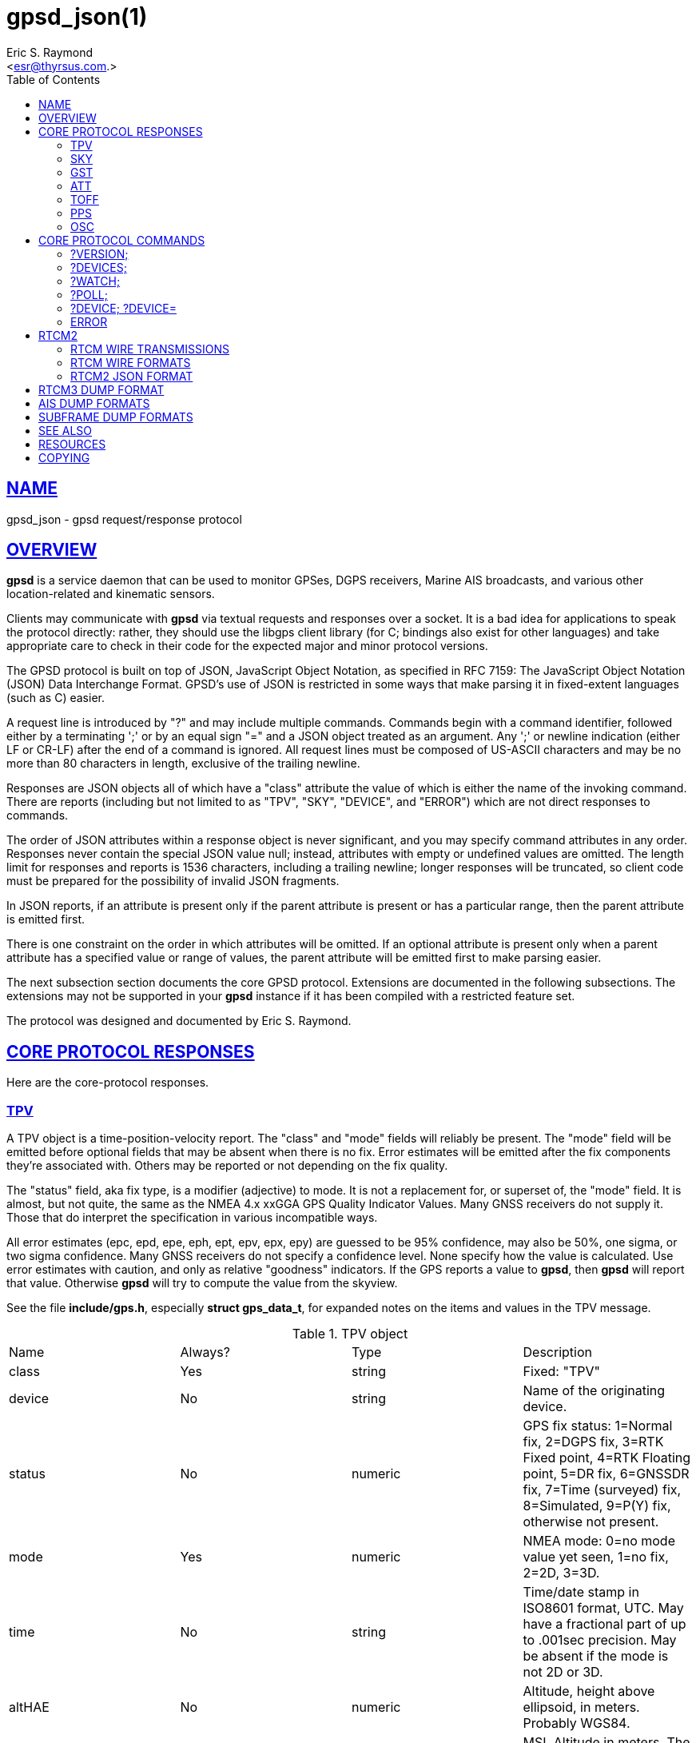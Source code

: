 = gpsd_json(1)
:author: Eric S. Raymond
:date: 6 March 2021
:email: <esr@thyrsus.com.>
:keywords: gps, gpsd, JSON, libgps
:manmanual: GPSD Documentation
:mansource: GPSD, Version {gpsdver}
:robots: index,follow
:sectlinks:
:toc: left
:type: manpage
:webfonts!:

== NAME

gpsd_json - gpsd request/response protocol

== OVERVIEW

*gpsd* is a service daemon that can be used to monitor GPSes, DGPS
receivers, Marine AIS broadcasts, and various other location-related and
kinematic sensors.

Clients may communicate with *gpsd* via textual requests and responses
over a socket. It is a bad idea for applications to speak the protocol
directly: rather, they should use the libgps client library (for C;
bindings also exist for other languages) and take appropriate care to
check in their code for the expected major and minor protocol versions.

The GPSD protocol is built on top of JSON, JavaScript Object Notation,
as specified in RFC 7159: The JavaScript Object Notation (JSON) Data
Interchange Format. GPSD's use of JSON is restricted in some ways that
make parsing it in fixed-extent languages (such as C) easier.

A request line is introduced by "?" and may include multiple commands.
Commands begin with a command identifier, followed either by a
terminating ';' or by an equal sign "=" and a JSON object treated as an
argument. Any ';' or newline indication (either LF or CR-LF) after the
end of a command is ignored. All request lines must be composed of
US-ASCII characters and may be no more than 80 characters in length,
exclusive of the trailing newline.

Responses are JSON objects all of which have a "class" attribute the
value of which is either the name of the invoking command. There are
reports (including but not limited to as "TPV", "SKY", "DEVICE", and
"ERROR") which are not direct responses to commands.

The order of JSON attributes within a response object is never
significant, and you may specify command attributes in any order.
Responses never contain the special JSON value null; instead, attributes
with empty or undefined values are omitted. The length limit for
responses and reports is 1536 characters, including a trailing newline;
longer responses will be truncated, so client code must be prepared for
the possibility of invalid JSON fragments.

In JSON reports, if an attribute is present only if the parent attribute
is present or has a particular range, then the parent attribute is
emitted first.

There is one constraint on the order in which attributes will be
omitted. If an optional attribute is present only when a parent
attribute has a specified value or range of values, the parent attribute
will be emitted first to make parsing easier.

The next subsection section documents the core GPSD protocol. Extensions
are documented in the following subsections. The extensions may not be
supported in your *gpsd* instance if it has been compiled with a
restricted feature set.

The protocol was designed and documented by Eric S. Raymond.

== CORE PROTOCOL RESPONSES

Here are the core-protocol responses.

=== TPV

A TPV object is a time-position-velocity report. The "class" and
"mode" fields will reliably be present. The "mode" field will be
emitted before optional fields that may be absent when there is no
fix. Error estimates will be emitted after the fix components they're
associated with. Others may be reported or not depending on the fix
quality.

The "status" field, aka fix type, is a modifier (adjective) to mode.
It is not a replacement for, or superset of, the "mode" field.  It
is almost, but not quite, the same as the NMEA 4.x xxGGA GPS Quality
Indicator Values.  Many GNSS receivers do not supply it.  Those that
do interpret the specification in various incompatible ways.

All error estimates (epc, epd, epe, eph, ept, epv, epx, epy) are
guessed to be 95% confidence, may also be 50%, one sigma, or two sigma
confidence. Many GNSS receivers do not specify a confidence level.
None specify how the value is calculated. Use error estimates with
caution, and only as relative "goodness" indicators. If the GPS
reports a value to *gpsd*, then *gpsd* will report that value. Otherwise
*gpsd* will try to compute the value from the skyview.

See the file *include/gps.h*, especially *struct gps_data_t*, for
expanded notes on the items and values in the TPV message.

// asciidoctor ignores column percentages/proportions in manpages
// asciidoctor ignores width/autowidth in manpages

.TPV object
|===
|Name |Always? |Type |Description
|class |Yes |string |Fixed: "TPV"

|device |No |string |Name of the originating device.

|status |No |numeric |GPS fix status: 1=Normal fix, 2=DGPS fix, 3=RTK
Fixed point, 4=RTK Floating point, 5=DR fix, 6=GNSSDR fix, 7=Time (surveyed)
fix, 8=Simulated, 9=P(Y) fix, otherwise not present.

|mode |Yes |numeric |NMEA mode: 0=no mode value yet seen, 1=no
fix, 2=2D, 3=3D.

|time |No |string |Time/date stamp in ISO8601 format, UTC. May have a
fractional part of up to .001sec precision. May be absent if the mode
is not 2D or 3D.

|altHAE |No |numeric |Altitude, height above ellipsoid, in meters.
Probably WGS84.

|altMSL |No |numeric |MSL Altitude in meters. The geoid used is rarely
specified and is often inaccurate. See the comments below on geoidSep.
altMSL is altHAE minus geoidSep.

|alt |No |numeric |Deprecated. Undefined. Use altHAE or altMSL.

|climb |No |numeric |Climb (positive) or sink (negative) rate, meters
per second.

|datum |No |string |Current datum. Hopefully WGS84.

|depth |No |numeric |Depth in meters. Probably depth below the keel...

|dgpsAge |No |numeric |Age of DGPS data. In seconds

|dgpsSta |No |numeric |Station of DGPS data.

|epc |No |numeric |Estimated climb error in meters per second.
Certainty unknown.

|epd |No |numeric |Estimated track (direction) error in degrees.
Certainty unknown.

|eph |No |numeric |Estimated horizontal Position (2D) Error in meters.
Also known as Estimated Position Error (epe). Certainty unknown.

|eps |No |numeric |Estimated speed error in meters per second.
Certainty unknown.

|ept |No |numeric |Estimated time stamp error in seconds. Certainty
unknown.

|epx |No |numeric |Longitude error estimate in meters. Certainty
unknown.

|epy |No |numeric |Latitude error estimate in meters. Certainty
unknown.

|epv |No |numeric |Estimated vertical error in meters. Certainty
unknown.

|geoidSep |No |numeric |Geoid separation is the difference between the
WGS84 reference ellipsoid and the geoid (Mean Sea Level) in meters.
Almost no GNSS receiver specifies how they compute their geoid. *gpsd*
interpolates the geoid from a 5x5 degree table of EGM2008 values when
the receiver does not supply a geoid separation. The *gpsd* computed
geoidSep is usually within one meter of the "true" value, but can be
off as much as 12 meters.

|lat |No |numeric |Latitude in degrees: +/- signifies North/South.

|leapseconds |No |integer |Current leap seconds.

|lon |No |numeric |Longitude in degrees: +/- signifies East/West.

|track |No |numeric |Course over ground, degrees from true north.

|magtrack |No |numeric |Course over ground, degrees magnetic.

|magvar |No |numeric |Magnetic variation, degrees. Also known as the
magnetic declination (the direction of the horizontal component of the
magnetic field measured clockwise from north) in degrees, Positive is
West variation. Negative is East variation.

|speed |No |numeric |Speed over ground, meters per second.

|ecefx |No |numeric |ECEF X position in meters.

|ecefy |No |numeric |ECEF Y position in meters.

|ecefz |No |numeric |ECEF Z position in meters.

|ecefpAcc |No |numeric |ECEF position error in meters. Certainty
unknown.

|ecefvx |No |numeric |ECEF X velocity in meters per second.

|ecefvy |No |numeric |ECEF Y velocity in meters per second.

|ecefvz |No |numeric |ECEF Z velocity in meters per second.

|ecefvAcc |No |numeric |ECEF velocity error in meters per second.
Certainty unknown.

|sep |No |numeric |Estimated Spherical (3D) Position Error in meters.
Guessed to be 95% confidence, but many GNSS receivers do not specify,
so certainty unknown.

|relD |No |numeric |Down component of relative position vector in
meters.

|relE |No |numeric |East component of relative position vector in
meters.

|relN |No |numeric |North component of relative position vector in
meters.

|velD |No |numeric |Down velocity component in meters.

|velE |No |numeric |East velocity component in meters.

|velN |No |numeric |North velocity component in meters.

|wanglem |No |numeric |Wind angle magnetic in degrees.

|wangler |No |numeric |Wind angle relative in degrees.

|wanglet |No |numeric |Wind angle true in degrees.

|wspeedr |No |numeric |Wind speed relative in meters per second.

|wspeedt |No |numeric |Wind speed true in meters per second.
|===

When the C client library parses a response of this kind, it will
assert validity bits in the top-level set member for each field
received; see gps.h for bitmask names and values.

Invalid or unknown floating-point values will be set to NAN. Always
check floating point values with isfinite() before use.  isnan() is
not sufficient.

Here's an example:

----
{"class":"TPV","device":"/dev/pts/1",
    "time":"2005-06-08T10:34:48.283Z","ept":0.005,
    "lat":46.498293369,"lon":7.567411672,"alt":1343.127,
    "eph":36.000,"epv":32.321,
    "track":10.3788,"speed":0.091,"climb":-0.085,"mode":3}
----

=== SKY

A SKY object reports a sky view of the GPS satellite positions. If
there is no GPS device available, or no skyview has been reported yet,
only the "class" field will reliably be present.

.SKY object
[cols=",,,",options="header",]
|===
|Name |Always? |Type |Description
|class |Yes |string |Fixed: "SKY"

|device |No |string |Name of originating device

|time |No |string |Time/date stamp in ISO8601 format, UTC. May have a
fractional part of up to .001sec precision.

|gdop |No |numeric |Geometric (hyperspherical) dilution of precision,
a combination of PDOP and TDOP. A dimensionless factor which should be
multiplied by a base UERE to get an error estimate.

|hdop |No |numeric |Horizontal dilution of precision, a dimensionless
factor which should be multiplied by a base UERE to get a circular
error estimate.

|pdop |No |numeric |Position (spherical/3D) dilution of precision, a
dimensionless factor which should be multiplied by a base UERE to get
an error estimate.

|tdop |No |numeric |Time dilution of precision, a dimensionless factor
which should be multiplied by a base UERE to get an error estimate.

|vdop |No |numeric |Vertical (altitude) dilution of precision, a
dimensionless factor which should be multiplied by a base UERE to get
an error estimate.

|xdop |No |numeric |Longitudinal dilution of precision, a
dimensionless factor which should be multiplied by a base UERE to get
an error estimate.

|ydop |No |numeric |Latitudinal dilution of precision, a dimensionless
factor which should be multiplied by a base UERE to get an error
estimate.

|nSat |No |numeric |Number of satellite objects in "satellites" array.

|uSat |No |numeric |Number of satellites used in navigation solution.

|satellites |Yes |list |List of satellite objects in skyview
|===

Many devices compute dilution of precision factors but do not include
them in their reports. Many that do report DOPs report only HDOP,
two-dimensional circular error. *gpsd* always passes through whatever
the device reports, then attempts to fill in other DOPs by calculating
the appropriate determinants in a covariance matrix based on the
satellite view. DOPs may be missing if some of these determinants are
singular. It can even happen that the device reports an error estimate
in meters when the corresponding DOP is unavailable; some devices use
more sophisticated error modeling than the covariance calculation.

The satellite list objects have the following elements:

.Satellite object
[cols=",,,",options="header",]
|===
|Name |Always? |Type |Description
|PRN |Yes |numeric |PRN ID of the satellite. 1-63 are GNSS satellites,
64-96 are GLONASS satellites, 100-164 are SBAS satellites

|az |No |numeric |Azimuth, degrees from true north.

|el |No |numeric |Elevation in degrees.

|ss |No |numeric |Signal to Noise ratio in dBHz.

|used |Yes |boolean |Used in current solution? (SBAS/WAAS/EGNOS
satellites may be flagged used if the solution has corrections from
them, but not all drivers make this information available.)

|gnssid |No |numeric |The GNSS ID, as defined by u-blox, not NMEA.
0=GPS, 2=Galileo, 3=Beidou, 5=QZSS, 6-GLONASS.

|svid |No |numeric |The satellite ID within its constellation. As
defined by u-blox, not NMEA).

|sigid |No |numeric |The signal ID of this signal. As defined by
u-blox, not NMEA. See u-blox doc for details.

|freqid |No |numeric |For GLONASS satellites only: the frequency ID of
the signal. As defined by u-blox, range 0 to 13. The freqid is the
frequency slot plus 7.

|health |No |numeric |The health of this satellite. 0 is unknown, 1 is
OK, and 2 is unhealthy.
|===

Note that satellite objects do not have a "class" field, as they are
never shipped outside of a SKY object.

When the C client library parses a SKY response, it will assert the
SATELLITE_SET bit in the top-level set member.

Here's an example:

----
{"class":"SKY","device":"/dev/pts/1",
    "time":"2005-07-08T11:28:07.114Z",
    "xdop":1.55,"hdop":1.24,"pdop":1.99,
    "satellites":[
        {"PRN":23,"el":6,"az":84,"ss":0,"used":false},
        {"PRN":28,"el":7,"az":160,"ss":0,"used":false},
        {"PRN":8,"el":66,"az":189,"ss":44,"used":true},
        {"PRN":29,"el":13,"az":273,"ss":0,"used":false},
        {"PRN":10,"el":51,"az":304,"ss":29,"used":true},
        {"PRN":4,"el":15,"az":199,"ss":36,"used":true},
        {"PRN":2,"el":34,"az":241,"ss":43,"used":true},
        {"PRN":27,"el":71,"az":76,"ss":43,"used":true}]}
----

=== GST

A GST object is a pseudorange noise report.

.GST object
[cols=",,,",options="header",]
|===
|Name |Always? |Type |Description
|class |Yes |string |Fixed: "GST"

|device |No |string |Name of originating device

|time |No |string |Time/date stamp in ISO8601 format, UTC. May have a
fractional part of up to .001sec precision.

|rms |No |numeric |Value of the standard deviation of the range inputs
to the navigation process (range inputs include pseudoranges and DGPS
corrections).

|major |No |numeric |Standard deviation of semi-major axis of error
ellipse, in meters.

|minor |No |numeric |Standard deviation of semi-minor axis of error
ellipse, in meters.

|orient |No |numeric |Orientation of semi-major axis of error ellipse,
in degrees from true north.

|lat |No |numeric |Standard deviation of latitude error, in meters.

|lon |No |numeric |Standard deviation of longitude error, in meters.

|alt |No |numeric |Standard deviation of altitude error, in meters.
|===

Here's an example:

----
{"class":"GST","device":"/dev/ttyUSB0",
        "time":"2010-12-07T10:23:07.096Z","rms":2.440,
        "major":1.660,"minor":1.120,"orient":68.989,
        "lat":1.600,"lon":1.200,"alt":2.520}
----

=== ATT

An ATT object is a vehicle-attitude report. It is returned by
digital-compass and gyroscope sensors; depending on device, it may
include: heading, pitch, roll, yaw, gyroscope, and magnetic-field
readings. Because such sensors are often bundled as part of
marine-navigation systems, the ATT response may also include water
depth.

The "class" and "mode" fields will reliably be present. Others may be
reported or not depending on the specific device type.

.ATT object
[cols=",,,",options="header",]
|===
|Name |Always? |Type |Description
|class |Yes |string |Fixed: "ATT"

|device |Yes |string |Name of originating device

|time |No |string |Time/date stamp in ISO8601 format, UTC. May have a
fractional part of up to .001sec precision.

|heading |No |numeric |Heading, degrees from true north.

|mag_st |No |string |Magnetometer status.

|pitch |No |numeric |Pitch in degrees.

|pitch_st |No |string |Pitch sensor status.

|yaw |No |numeric |Yaw in degrees

|yaw_st |No |string |Yaw sensor status.

|roll |No |numeric |Roll in degrees.

|roll_st |No |string |Roll sensor status.

|dip |No |numeric |Local magnetic inclination, degrees, positive when
the magnetic field points downward (into the Earth).

|mag_len |No |numeric |Scalar magnetic field strength.

|mag_x |No |numeric |X component of magnetic field strength.

|mag_y |No |numeric |Y component of magnetic field strength.

|mag_z |No |numeric |Z component of magnetic field strength.

|acc_len |No |numeric |Scalar acceleration.

|acc_x |No |numeric |X component of acceleration.

|acc_y |No |numeric |Y component of acceleration.

|acc_z |No |numeric |Z component of acceleration.

|gyro_x |No |numeric |X component of acceleration.

|gyro_y |No |numeric |Y component of acceleration.

|depth |No |numeric |Water depth in meters.

|temp |No |numeric |Temperature at the sensor, degrees centigrade.
|===

The heading, pitch, and roll status codes (if present) vary by device.
For the TNT Revolution digital compasses, they are coded as follows:

.Device flags
[cols=",",options="header",]
|===
|Code |Description
|C |magnetometer calibration alarm
|L |low alarm
|M |low warning
|N |normal
|O |high warning
|P |high alarm
|V |magnetometer voltage level alarm
|===

When the C client library parses a response of this kind, it will
assert ATT_IS.

Here's an example:

----
{"class":"ATT","time":1270938096.843,
    "heading":14223.00,"mag_st":"N",
    "pitch":169.00,"pitch_st":"N", "roll":-43.00,"roll_st":"N",
    "dip":13641.000,"mag_x":2454.000}
----

=== TOFF

This message is emitted on each cycle and reports the offset between
the host's clock time and the GPS time at top of the second (actually,
when the first data for the reporting cycle is received).

This message exactly mirrors the PPS message except for two details.

TOFF emits no NTP precision, this is assumed to be -2. See the NTP
documentation for their definition of precision.

The TOFF message reports the GPS time as derived from the GPS serial
data stream. The PPS message reports the GPS time as derived from the
GPS PPS pulse.

A TOFF object has the following elements:

.TOFF object
[cols=",,,",options="header",]
|===
|Name |Always? |Type |Description
|class |Yes |string |Fixed: "TOFF"
|device |Yes |string |Name of the originating device
|real_sec |Yes |numeric |seconds from the GPS clock
|real_nsec |Yes |numeric |nanoseconds from the GPS clock
|clock_sec |Yes |numeric |seconds from the system clock
|clock_nsec |Yes |numeric |nanoseconds from the system clock
|===

This message is emitted once per second to watchers of a device and is
intended to report the timestamps of the in-band report of the GPS and
seconds as reported by the system clock (which may be NTP-corrected)
when the first valid time stamp of the reporting cycle was seen.

The message contains two second/nanosecond pairs: real_sec and
real_nsec contain the time the GPS thinks it was at the start of the
current cycle; clock_sec and clock_nsec contain the time the system
clock thinks it was on receipt of the first timing message of the
cycle. real_nsec is always to nanosecond precision. clock_nsec is
nanosecond precision on most systems.

Here's an example:

----
{"class":"TOFF","device":"/dev/ttyUSB0",
     "real_sec":1330212592, "real_nsec":343182,
     "clock_sec":1330212592,"clock_nsec":343184,
     "precision":-2}
----

=== PPS

This message is emitted each time the daemon sees a valid PPS (Pulse
Per Second) strobe from a device.

This message exactly mirrors the TOFF message except for two details.

PPS emits the NTP precision. See the NTP documentation for their
definition of precision.

The TOFF message reports the GPS time as derived from the GPS serial
data stream. The PPS message reports the GPS time as derived from the
GPS PPS pulse.

There are various sources of error in the reported clock times. The
speed of the serial connection between the GPS and the system adds a
delay to the start of cycle detection. An even bigger error is added
by the variable computation time inside the GPS. Taken together the
time derived from the start of the GPS cycle can have offsets of 10
milliseconds to 700 milliseconds and combined jitter and wander of 100
to 300 milliseconds.

A PPS object has the following elements:

.PPS object
[cols=",,,",options="header",]
|===
|Name |Always? |Type |Description
|class |Yes |string |Fixed: "PPS"
|device |Yes |string |Name of the originating device
|real_sec |Yes |numeric |seconds from the PPS source
|real_nsec |Yes |numeric |nanoseconds from the PPS source
|clock_sec |Yes |numeric |seconds from the system clock
|clock_nsec |Yes |numeric |nanoseconds from the system clock
|precision |Yes |numeric |NTP style estimate of PPS precision
|qErr |No |numeric |Quantization error of the PPS, in picoseconds.
Sometimes called the "sawtooth" error.
|===

This message is emitted once per second to watchers of a device
emitting PPS, and reports the time of the start of the GPS second
(when the 1PPS arrives) and seconds as reported by the system clock
(which may be NTP-corrected) at that moment.

The message contains two second/nanosecond pairs: real_sec and
real_nsec contain the time the GPS thinks it was at the PPS edge;
clock_sec and clock_nsec contain the time the system clock thinks it
was at the PPS edge. real_nsec is always to nanosecond precision.
clock_nsec is nanosecond precision on most systems.

There are various sources of error in the reported clock times. For
PPS delivered via a real serial-line strobe, serial-interrupt latency
plus processing time to the timer call should be bounded above by
about 10 microseconds; that can be reduced to less than 1 microsecond
if your kernel supports RFC 2783. USB1.1-to-serial control-line
emulation is limited to about 1 millisecond. seconds.

Here's an example:

----
{"class":"PPS","device":"/dev/ttyUSB0",
     "real_sec":1330212592, "real_nsec":343182,
     "clock_sec":1330212592,"clock_nsec":343184,
     "precision":-3}
----

=== OSC

This message reports the status of a GPS-disciplined oscillator
(GPSDO). The GPS PPS output (which has excellent long-term stability)
is typically used to discipline a local oscillator with much better
short-term stability (such as a rubidium atomic clock).

An OSC object has the following elements:

.OSC object
[cols=",,,",options="header",]
|===
|Name |Always? |Type |Description
|class |Yes |string |Fixed: "OSC"
|device |Yes |string |Name of the originating device.
|running |Yes |boolean |If true, the oscillator is currently running.
Oscillators may require warm-up time at the start of the day.
|reference |Yes |boolean |If true, the oscillator is receiving a GPS
PPS signal.
|disciplined |Yes |boolean |If true, the GPS PPS signal is
sufficiently stable and is being used to discipline the local
oscillator.
|delta |Yes |numeric |The time difference (in nanoseconds) between the
GPS-disciplined oscillator PPS output pulse and the most recent GPS
PPS input pulse.
|===

Here's an example:

----
{"class":"OSC","running":true,"device":"/dev/ttyUSB0",
    "reference":true,"disciplined":true,"delta":67}
----

== CORE PROTOCOL COMMANDS

And here are the commands you can send to *gpsd*.

=== ?VERSION;

Returns an object with the following attributes:

.VERSION object
[cols=",,,",options="header",]
|===
|Name |Always? |Type |Description
|class |Yes |string |Fixed: "VERSION"

|release |Yes |string |Public release level

|rev |Yes |string |Internal revision-control level.

|proto_major |Yes |numeric |API major revision level.

|proto_minor |Yes |numeric |API minor revision level.

|remote |No |string |URL of the remote daemon reporting this version.
If empty, this is the version of the local daemon.
|===

The daemon ships a VERSION response to each client when the client
first connects to it.

When the C client library parses a response of this kind, it will
assert the VERSION_SET bit in the top-level set member.

Here's an example:

----
{"class":"VERSION","version":"2.40dev",
    "rev":"06f62e14eae9886cde907dae61c124c53eb1101f",
    "proto_major":3,"proto_minor":1
}
----

=== ?DEVICES;

Returns a device list object with the following elements:

.DEVICES object
[cols=",,,",options="header",]
|===
|Name |Always? |Type |Description
|class |Yes |string |Fixed: "DEVICES"

|devices |Yes |list |List of device descriptions

|remote |No |string |URL of the remote daemon reporting the device
set. If empty, this is a DEVICES response from the local daemon.
|===

When the C client library parses a response of this kind, it will
assert the DEVICELIST_SET bit in the top-level set member.

Here's an example:

----
{"class"="DEVICES","devices":[
    {"class":"DEVICE","path":"/dev/pts/1","flags":1,"driver":"SiRF binary"},
    {"class":"DEVICE","path":"/dev/pts/3","flags":4,"driver":"AIVDM"}]}
----

The daemon occasionally ships a bare DEVICE object to the client (that
is, one not inside a DEVICES wrapper). The data content of these
objects will be described later as a response to the ?DEVICE command.

=== ?WATCH;

This command sets watcher mode. It also sets or elicits a report of
per-subscriber policy and the raw bit. An argument WATCH object
changes the subscriber's policy. The response describes the
subscriber's policy. The response will also include a DEVICES object.

A WATCH object has the following elements:

.WATCH object
[cols=",,,",options="header",]
|===
|Name |Always? |Type |Description
|class |Yes |string |Fixed: "WATCH"
|enable |No |boolean |Enable (true) or disable (false) watcher mode.
Default is true.
|json |No |boolean |Enable (true) or disable (false) dumping of JSON
reports. Default is false.
|nmea |No |boolean |Enable (true) or disable (false) dumping of binary
packets as pseudo-NMEA. Default is false.
|raw |No |integer |Controls 'raw' mode. When this attribute is set to
1 for a channel, *gpsd* reports the unprocessed NMEA or AIVDM data
stream from whatever device is attached. Binary GPS packets are
hex-dumped. RTCM2 and RTCM3 packets are not dumped in raw mode. When
this attribute is set to 2 for a channel that processes binary data,
*gpsd* reports the received data verbatim without hex-dumping.
|scaled |No |boolean |If true, apply scaling divisors to output before
dumping; default is false.
|split24 |No |boolean |If true, aggregate AIS type24 sentence parts.
If false, report each part as a separate JSON object, leaving the
client to match MMSIs and aggregate. Default is false. Applies only to
AIS reports.
|pps |No |boolean |If true, emit the TOFF JSON message on each cycle
and a PPS JSON message when the device issues 1PPS. Default is false.
|device |No |string |If present, enable watching only of the specified
device rather than all devices. Useful with raw and NMEA modes in
which device responses aren't tagged. Has no effect when used with
enable:false.
|remote |No |string |URL of the remote daemon reporting the watch set.
If empty, this is a WATCH response from the local daemon.
|===

There is an additional boolean "timing" attribute which is
undocumented because that portion of the interface is considered
unstable and for developer use only.

In watcher mode, GPS reports are dumped as TPV and SKY responses. AIS,
Subframe and RTCM reporting is described in the next section.

When the C client library parses a response of this kind, it will
assert the POLICY_SET bit in the top-level set member.

Here's an example:

----
{"class":"WATCH", "raw":1,"scaled":true}
----

=== ?POLL;

The POLL command requests data from the last-seen fixes on all active
GPS devices. Devices must previously have been activated by ?WATCH to
be pollable.

Polling can lead to possibly surprising results when it is used on a
device such as an NMEA GPS for which a complete fix has to be
accumulated from several sentences. If you poll while those sentences
are being emitted, the response will contain the last complete fix
data and may be as much as one cycle time (typically 1 second) stale.

The POLL response will contain a timestamped list of TPV objects
describing cached data, and a timestamped list of SKY objects
describing satellite configuration. If a device has not seen fixes, it
will be reported with a mode field of zero.

.POLL object
[cols=",,,",options="header",]
|===
|Name |Always? |Type |Description
|class |Yes |string |Fixed: "POLL"
|time |Yes |Numeric |Timestamp in ISO 8601 format. May have a
fractional part of up to .001sec precision.
|active |Yes |Numeric |Count of active devices.
|tpv |Yes |JSON array |Comma-separated list of TPV objects.
|sky |Yes |JSON array |Comma-separated list of SKY objects.
|===

Here's an example of a POLL response:

----
{"class":"POLL","time":"2010-06-04T10:31:00.289Z","active":1,
    "tpv":[{"class":"TPV","device":"/dev/ttyUSB0",
            "time":"2010-09-08T13:33:06.095Z",
            "ept":0.005,"lat":40.035093060,
            "lon":-75.519748733,"track":99.4319,"speed":0.123,"mode":2}],
    "sky":[{"class":"SKY","device":"/dev/ttyUSB0",
            "time":1270517264.240,"hdop":9.20,
            "satellites":[{"PRN":16,"el":55,"az":42,"ss":36,"used":true},
                          {"PRN":19,"el":25,"az":177,"ss":0,"used":false},
                          {"PRN":7,"el":13,"az":295,"ss":0,"used":false},
                          {"PRN":6,"el":56,"az":135,"ss":32,"used":true},
                          {"PRN":13,"el":47,"az":304,"ss":0,"used":false},
                          {"PRN":23,"el":66,"az":259,"ss":0,"used":false},
                          {"PRN":20,"el":7,"az":226,"ss":0,"used":false},
                          {"PRN":3,"el":52,"az":163,"ss":32,"used":true},
                          {"PRN":31,"el":16,"az":102,"ss":0,"used":false}
]}]}
----

[NOTE]
====
Client software should not assume the field inventory of the POLL
response is fixed for all time. As *gpsd* collects and caches more data
from more sensor types, those data are likely to find their way into
this response.
====

=== ?DEVICE; ?DEVICE=

This command reports (when followed by ';') the state of a device, or
sets (when followed by '=' and a DEVICE object) device-specific
control bits, notably the device's speed and serial mode and the
native-mode bit. The parameter-setting form will be rejected if more
than one client is attached to the channel.

Pay attention to the response, because it is possible for this command
to fail if the GPS does not support a speed-switching command or only
supports some combinations of serial modes. In case of failure, the
daemon and GPS will continue to communicate at the old speed.

Use the parameter-setting form with caution. On USB and Bluetooth
GPSes it is also possible for serial mode setting to fail either
because the serial adaptor chip does not support non-8N1 modes or
because the device firmware does not properly synchronize the serial
adaptor chip with the UART on the GPS chipset when the speed changes.
These failures can hang your device, possibly requiring a GPS power
cycle or (in extreme cases) physically disconnecting the NVRAM backup
battery.

A DEVICE object has the following elements:

.DEVICE object
[cols=",,,",options="header",]
|===
|Name |Always? |Type |Description
|class |Yes |string |Fixed: "DEVICE"

|path |No |string |Name the device for which the control bits are
being reported, or for which they are to be applied. This attribute
may be omitted only when there is exactly one subscribed channel.

|activated |No |string |Time the device was activated as an ISO8601
time stamp. If the device is inactive this attribute is absent.

|flags |No |integer |Bit vector of property flags. Currently defined
flags are: describe packet types seen so far (GPS, RTCM2, RTCM3, AIS).
Won't be reported if empty, e.g. before *gpsd* has seen identifiable
packets from the device.

|driver |No |string |GPSD's name for the device driver type. Won't be
reported before *gpsd* has seen identifiable packets from the device.

|subtype |No |string |Whatever version information the device driver
returned.

|subtype1 |No |string |More version information the device driver
returned.

|bps |No |integer |Device speed in bits per second.

|parity |No |string |N, O or E for no parity, odd, or even.

|stopbits |Yes |string |Stop bits (1 or 2).

|native |No |integer |0 means NMEA mode and 1 means alternate mode
(binary if it has one, for SiRF and Evermore chipsets in particular).
Attempting to set this mode on a non-GPS device will yield an error.

|cycle |No |real |Device cycle time in seconds.

|mincycle |No |real |Device minimum cycle time in seconds. Reported
from ?DEVICE when (and only when) the rate is switchable. It is
read-only and not settable.
|===

The serial parameters will (bps, parity, stopbits) be omitted in a
response describing a TCP/IP source such as an Ntrip, DGPSIP, or AIS
feed; on a serial device they will always be present.

The contents of the flags field should be interpreted as follows:

.Device flags
[cols=",,",options="header",]
|===
|C #define |Value |Description
|SEEN_GPS |0x01 |GPS data has been seen on this device
|SEEN_RTCM2 |0x02 |RTCM2 data has been seen on this device
|SEEN_RTCM3 |0x04 |RTCM3 data has been seen on this device
|SEEN_AIS |0x08 |AIS data has been seen on this device
|===

When the C client library parses a response of this kind, it will
assert the DEVICE_SET bit in the top-level set member.

Here's an example:

----
{"class":"DEVICE","bps":4800,"parity":"N","stopbits":1,"native":0}
----

When a client is in watcher mode, the daemon will ship it DEVICE
notifications when a device is added to the pool or deactivated.

When the C client library parses a response of this kind, it will assert
the DEVICE_SET bit in the top-level set member.

Here's an example:

----
{"class":"DEVICE","path":"/dev/pts1","activated":0}
----

=== ERROR

The daemon may ship an error object in response to a syntactically
invalid command line or unknown command. It has the following elements:

.ERROR notification object
[cols=",,,",options="header",]
|===
|Name |Always? |Type |Description
|class |Yes |string |Fixed: "ERROR"
|message |Yes |string |Textual error message
|===

Here's an example:

----
{"class":"ERROR","message":"Unrecognized request '?FOO'"}
----

When the C client library parses a response of this kind, it will assert
the ERR_SET bit in the top-level set member.

== RTCM2

RTCM-104 is a family of serial protocols used for broadcasting
pseudorange corrections from differential-GPS reference stations. Many
GPS receivers can accept these corrections to improve their reporting
accuracy.

RTCM-104 comes in two major and incompatible flavors, 2.x and 3.x. Each
major flavor has minor (compatible) revisions.

The applicable standard for RTCM Version 2.x is RTCM Recommended
Standards for Differential NAVSTAR GPS Service RTCM Paper 194-93/SC
104-STD. For RTCM 3.1 it is RTCM Paper 177-2006-SC104-STD. Ordering
instructions for both standards are accessible from the website of the
https://www.rtcm.org/[Radio Technical Commission for Maritime Services]
under "Publications".

=== RTCM WIRE TRANSMISSIONS

Differential-GPS correction stations consist of a GPS reference receiver
coupled to a low frequency (LF) transmitter. The GPS reference receiver
is a survey-grade GPS that does GPS carrier tracking and can work out
its position to a few millimeters. It generates range and range-rate
corrections and encodes them into RTCM104. It ships the RTCM104 to the
LF transmitter over serial rs-232 signal at 100 baud or 200 baud
depending on the requirements of the transmitter.

The LF transmitter broadcasts the approximately 300khz radio signal that
differential-GPS radio receivers pick up. Transmitters that are meant to
have a higher range will need to transmit at a slower rate. The higher
the data rate the harder it will be for the remote radio receiver to
receive with a good signal-to-noise ration. (Higher data rate signals
can't be averaged over as long a time frame, hence they appear noisier.)

=== RTCM WIRE FORMATS

An RTCM 2.x message consists of a sequence of up to 33 30-bit words. The
24 most significant bits of each word are data and the six least
significant bits are parity. The parity algorithm used is the same
ISGPS-2000 as that used on GPS satellite downlinks. Each RTCM 2.x
message consists of two header words followed by zero or more data
words, depending upon the message type.

An RTCM 3.x message begins with a fixed leader byte 0xD3. That is
followed by six bits of version information and 10 bits of payload
length information. Following that is the payload; following the payload
is a 3-byte checksum of the payload using the Qualcomm CRC-24Q
algorithm.

=== RTCM2 JSON FORMAT

Each RTCM2 message is dumped as a single JSON object per message, with
the message fields as attributes of that object. Arrays of satellite,
station, and constellation statistics become arrays of JSON sub-objects.
Each sentence will normally also have a "device" field containing the
pathname of the originating device.

All attributes other than the device field are mandatory. Header
attributes are emitted before others.

==== Header portion

.SKY object
[cols=",,",options="header",]
|===
|Name |Type |Description
|class |string |Fixed: "RTCM2".

|type |integer |Message type (1-9).

|station_id |integer |The id of the GPS reference receiver. The LF
transmitters also have (different) id numbers.

|zcount |real |The reference time of the corrections in the message in
seconds within the current hour. Note that it is in GPS time, which is
some seconds ahead of UTC (see the U.S. Naval Observatory's
ftp://maia.usno.navy.mil/ser7/tai-utc.dat[table of leap second
corrections]).

|seqnum |integer |Sequence number. Only 3 bits wide, wraps after 7.

|length |integer |The number of words after the header that comprise the
message.

|station_health |integer |Station transmission status. Indicates the
health of the beacon as a reference source. Any nonzero value means the
satellite is probably transmitting bad data and should not be used in a
fix. 6 means the transmission is unmonitored. 7 means the station is not
working properly. Other values are defined by the beacon operator.
|===

<message type> is one of

1::
  full corrections -- one message containing corrections for all GPS
  satellites in view. This is not common.
3::
  reference station parameters -- the position of the reference station
  GPS antenna.
4::
  datum -- the datum to which the DGPS data is referred.
5::
  constellation health -- information about the satellites the beacon
  can see.
6::
  null message -- just a filler.
7::
  radio beacon almanac -- information about this or other beacons.
9::
  subset corrections -- a message containing corrections for only a
  subset of the GPS satellites in view.
16::
  special message -- a text message from the beacon operator.
31::
  GLONASS subset corrections -- a message containing corrections for
  a set of the GLONASS satellites in view.

==== Type 1 and 9: Correction data

One or more satellite objects follow the header for type 1 or type 9
messages. Here is the format:

.Satellite object
[cols=",,",options="header",]
|===
|Name |Type |Description
|ident |integer |The PRN number of the satellite for which this is
correction data.

|udre |integer |User Differential Range Error (0-3). See the table
following for values.

|iod |integer |Issue Of Data, matching the IOD for the current ephemeris
of this satellite, as transmitted by the satellite. The IOD is a unique
tag that identifies the ephemeris; the GPS using the DGPS correction and
the DGPS generating the data must use the same orbital positions for the
satellite.

|prc |real |The pseudorange error in meters for this satellite as
measured by the beacon reference receiver at the epoch indicated by the
z_count in the parent record.

|rrc |real |The rate of change of pseudorange error in meters/sec for
this satellite as measured by the beacon reference receiver at the epoch
indicated by the z_count field in the parent record. This is used to
calculate pseudorange errors at other epochs, if required by the GPS
receiver.
|===

User Differential Range Error values are as follows:

.UDRE values
[cols=",",]
|===
|0 |1-sigma error <= 1 m
|1 |1-sigma error <= 4 m
|2 |1-sigma error <= 8 m
|3 |1-sigma error > 8 m
|===

Here's an example:

----
{"class":"RTCM2","type":1,
    "station_id":688,"zcount":843.0,"seqnum":5,"length":19,"station_health":6,
    "satellites":[
        {"ident":10,"udre":0,"iod":46,"prc":-2.400,"rrc":0.000},
        {"ident":13,"udre":0,"iod":94,"prc":-4.420,"rrc":0.000},
        {"ident":7,"udre":0,"iod":22,"prc":-5.160,"rrc":0.002},
        {"ident":2,"udre":0,"iod":34,"prc":-6.480,"rrc":0.000},
        {"ident":4,"udre":0,"iod":47,"prc":-8.860,"rrc":0.000},
        {"ident":8,"udre":0,"iod":76,"prc":-7.980,"rrc":0.002},
        {"ident":5,"udre":0,"iod":99,"prc":-8.260,"rrc":0.002},
        {"ident":23,"udre":0,"iod":81,"prc":-8.060,"rrc":0.000},
        {"ident":16,"udre":0,"iod":70,"prc":-11.740,"rrc":0.000},
        {"ident":30,"udre":0,"iod":4,"prc":-18.960,"rrc":-0.006},
        {"ident":29,"udre":0,"iod":101,"prc":-24.960,"rrc":-0.002}
]}
----

==== Type 3: Reference Station Parameters

Here are the payload members of a type 3 (Reference Station Parameters)
message:

.Reference Station Parameters
[cols=",,",options="header",]
|===
|Name |Type |Description
|x |real |ECEF X coordinate.
|y |real |ECEF Y coordinate.
|z |real |ECEF Z coordinate.
|===

The coordinates are the position of the station, in meters to two
decimal places, in Earth Centred Earth Fixed coordinates. These are
usually referred to the WGS84 reference frame, but may be referred to
NAD83 in the US (essentially identical to WGS84 for all except
geodesists), or some other reference frame in other parts of the world.

An invalid reference message is represented by a type 3 header without
payload fields.

Here's an example:

----
{"class":"RTCM2","type":3,
    "station_id":652,"zcount":1657.2,"seqnum":2,"length":4,"station_health":6,
    "x":3878620.92,"y":670281.40,"z":5002093.59
}
----

==== Type 4: Datum

Here are the payload members of a type 4 (Datum) message:

.Datum
[cols=",,",options="header",]
|===
|Name |Type |Description
|dgnss_type |string |Either "GPS", "GLONASS", "GALILEO", or "UNKNOWN".

|dat |integer |0 or 1 and indicates the sense of the offset shift given
by dx, dy, dz. dat = 0 means that the station coordinates (in the
reference message) are referred to a local datum and that adding dx, dy,
dz to that position will render it in GNSS coordinates (WGS84 for GPS).
If dat = 1 then the ref station position is in GNSS coordinates and
adding dx, dy, dz will give it referred to the local datum.

|datum_name |string |A standard name for the datum.

|dx |real |X offset.

|dy |real |Y offset.

|dz |real |Z offset.
|===

<dx> <dy> <dz> are offsets to convert from local datum to GNSS datum or
vice versa. These fields are optional.

An invalid datum message is represented by a type 4 header without
payload fields.

==== Type 5: Constellation Health

One or more of these follow the header for type 5 messages -- one for
each satellite.

Here is the format:

.Constellation health
[cols=",,",options="header",]
|===
|Name |Type |Description
|ident |integer |The PRN number of the satellite.

|iodl |bool |True indicates that this information relates to the
satellite information in an accompanying type 1 or type 9 message.

|health |integer |0 indicates that the satellite is healthy. Any other
value indicates a problem (coding is not known).

|snr |integer |The carrier/noise ratio of the received signal in the
range 25 to 55 dB(Hz).

|health_en |bool |If set to True it indicates that the satellite is
healthy even if the satellite navigation data says it is unhealthy.

|new_data |bool |True indicates that the IOD for this satellite will
soon be updated in type 1 or 9 messages.

|los_warning |bool |Line-of-sight warning. True indicates that the
satellite will shortly go unhealthy.

|tou |integer |Healthy time remaining in seconds.
|===

==== Type 6: Null

This just indicates a null message. There are no payload fields.

==== Unknown message

This format is used to dump message words in hexadecimal when the
message type field doesn't match any of the known ones.

Here is the format:

.Unknown Message
[cols=",,",options="header",]
|===
|Name |Type |Description
|data |list |A list of strings.
|===

Each string in the array is a hex literal representing 30 bits of
information, after parity checks and inversion. The high two bits should
be ignored.

==== Type 7: Radio Beacon Almanac

Here is the format:

.Constellation health
[cols=",,",options="header",]
|===
|Name |Type |Description
|lat |real |Latitude in degrees, of the LF transmitter antenna for the
station for which this is an almanac. North is positive.

|lon |real |Longitude in degrees, of the LF transmitter antenna for the
station for which this is an almanac. East is positive.

|range |integer |Published range of the station in km.

|frequency |real |Station broadcast frequency in kHz.

|health |integer |<health> is the health of the station for which this
is an almanac. If it is non-zero, the station is issuing suspect data
and should not be used for fixes. The ITU and RTCM104 standards differ
about the mode detailed interpretation of the <health> field and even
about its bit width.

|station_id |integer |The id of the transmitter. This is not the same as
the reference id in the header, the latter being the id of the reference
receiver.

|bitrate |integer |The transmitted bitrate.
|===

Here's an example:

....
{"class":"RTCM2","type":9,"station_id":268,"zcount":252.6,
        "seqnum":4,"length":5,"station_health":0,
        "satellites":[
            {"ident":13,"udre":0,"iod":3,"prc":-25.940,"rrc":0.066},
            {"ident":2,"udre":0,"iod":73,"prc":0.920,"rrc":-0.080},
            {"ident":8,"udre":0,"iod":22,"prc":23.820,"rrc":0.014}
]}
....

==== Type 13: GPS Time of Week

Here are the payload members of a type 13 (Groumf Tramitter Parameters)
message:

.Ground Transmitter Parameters
[cols=",,",options="header",]
|===
|Name |Type |Description
|status |bool |If True, signals user to expect a type 16 explanatory
message associated with this station. Probably indicates some sort of
unusual event.

|rangeflag |bool |If True, indicates that the estimated range is
different from that found in the type 7 message (which contains the
beacon's listed range). Generally indicates a range reduction due to
causes such as poor ionospheric conditions or reduced transmission
power.

|lat |real |Degrees latitude, signed. Positive is N, negative is S.

|lon |real |Degrees longitude, signed. Positive is E, negative is W.

|range |integer |Transmission range in km (1-1024).
|===

This message type replaces message type 3 (Reference Station Parameters)
in RTCM 2.3.

==== Type 14: GPS Time of Week

Here are the payload members of a type 14 (GPS Time of Week) message:

.Reference Station Parameters
[cols=",,",options="header",]
|===
|Name |Type |Description
|week |integer |GPS week (0-123).
|hour |integer |Hour of week (0-167).
|leapsecs |integer |Leap Seconds (0-63).
|===

Here's an example:

....
{"class":"RTCM2","type":14,"station_id":652,"zcount":1657.2,
        "seqnum":3,"length":1,"station_health":6,"week":601,"hour":109,
        "leapsecs":15}
....

==== Type 16: Special Message

.Special Message
[cols=",,",options="header",]
|===
|Name |Type |Description
|message |string |A text message sent by the beacon operator.
|===

==== Type 31: Correction data

One or more GLONASS satellite objects follow the header for type 1 or
type 9 messages. Here is the format:

.Satellite object
[cols=",,",options="header",]
|===
|Name |Type |Description
|ident |integer |The PRN number of the satellite for which this is
correction data.

|udre |integer |User Differential Range Error (0-3). See the table
following for values.

|change |boolean |Change-of-ephemeris bit.

|tod |uinteger |Count of 30-second periods since the top of the hour.

|prc |real |The pseudorange error in meters for this satellite as
measured by the beacon reference receiver at the epoch indicated by the
z_count in the parent record.

|rrc |real |The rate of change of pseudorange error in meters/sec for
this satellite as measured by the beacon reference receiver at the epoch
indicated by the z_count field in the parent record. This is used to
calculate pseudorange errors at other epochs, if required by the GPS
receiver.
|===

Here's an example:

....
{"class":"RTCM2","type":31,"station_id":652,"zcount":1642.2,
    "seqnum":0,"length":14,"station_health":6,
    "satellites":[
        {"ident":5,"udre":0,"change":false,"tod":0,"prc":132.360,"rrc":0.000},
        {"ident":15,"udre":0,"change":false,"tod":0,"prc":134.840,"rrc":0.002},
        {"ident":14,"udre":0,"change":false,"tod":0,"prc":141.520,"rrc":0.000},
        {"ident":6,"udre":0,"change":false,"tod":0,"prc":127.000,"rrc":0.000},
        {"ident":21,"udre":0,"change":false,"tod":0,"prc":128.780,"rrc":0.000},
        {"ident":22,"udre":0,"change":false,"tod":0,"prc":125.260,"rrc":0.002},
        {"ident":20,"udre":0,"change":false,"tod":0,"prc":117.280,"rrc":-0.004},
        {"ident":16,"udre":0,"change":false,"tod":17,"prc":113.460,"rrc":0.018}
]}
....

== RTCM3 DUMP FORMAT

The support for RTCM104v3 dumping is incomplete and buggy. Do not
attempt to use it for production! Anyone interested in it should read
the source code.

== AIS DUMP FORMATS

AIS support is an extension. It may not be present if your instance of
*gpsd* has been built with a restricted feature set.

AIS packets are dumped as JSON objects with class "AIS". Each AIS report
object contains a "type" field giving the AIS message type and a
"scaled" field telling whether the remainder of the fields are dumped in
scaled or unscaled form. (These will be emitted before any type-specific
fields.) It will also contain a "device" field naming the data source.
Other fields have names and types as specified in the AIVDM/AIVDO
Protocol Decoding document on the GPSD project website; each message
field table may be directly interpreted as a specification for the
members of the corresponding JSON object type.

By default, certain scaling and conversion operations are performed for
JSON output. Latitudes and longitudes are scaled to decimal degrees
rather than the native AIS unit of 1/10000th of a minute of arc. Ship
(but not air) speeds are scaled to knots rather than tenth-of-knot
units. Rate of turn may appear as "nan" if is unavailable, or as one of
the strings "fastright" or "fastleft" if it is out of the AIS encoding
range; otherwise it is quadratically mapped back to the turn sensor
number in degrees per minute. Vessel draughts are converted to decimal
meters rather than native AIS decimeters. Various other scaling
conversions are described in "AIVDM/AIVDO Protocol Decoding".

== SUBFRAME DUMP FORMATS

Subframe support is always compiled into *gpsd* but many GPSes do not
output subframe data or the *gpsd* driver may not support subframes.

Subframe packets are dumped as JSON objects with class "SUBFRAME". Each
subframe report object contains a "frame" field giving the subframe
number, a "tSV" field for the transmitting satellite number, a "TOW17"
field containing the 17 MSBs of the start of the next 12-second message
and a "scaled" field telling whether the remainder of the fields are
dumped in scaled or unscaled form. It will also contain a "device" field
naming the data source. Each SUBFRAME object will have a sub-object
specific to that subframe page type. Those sub-object fields have names
and types similar to those specified in the IS-GPS-200 document; each
message field table may be directly interpreted as a specification for
the members of the corresponding JSON object type.

== SEE ALSO

*gpsd*(8), *libgps*(3), *libgpsmm*(3)

== RESOURCES

*Project web site:* {gpsdweb}

== COPYING

This file is Copyright 2013 by the GPSD project +
SPDX-License-Identifier: BSD-2-clause
